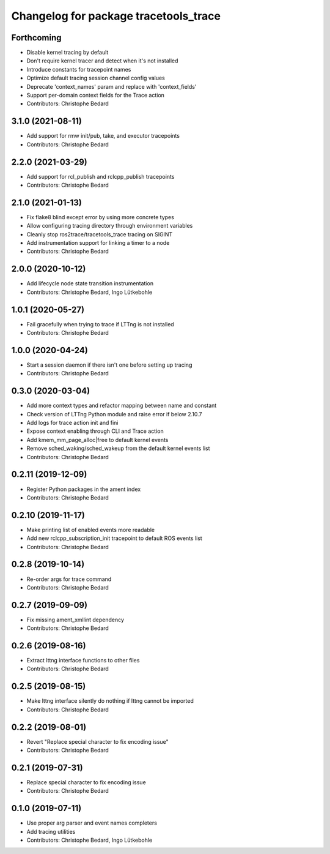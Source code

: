 ^^^^^^^^^^^^^^^^^^^^^^^^^^^^^^^^^^^^^^
Changelog for package tracetools_trace
^^^^^^^^^^^^^^^^^^^^^^^^^^^^^^^^^^^^^^

Forthcoming
-----------
* Disable kernel tracing by default
* Don't require kernel tracer and detect when it's not installed
* Introduce constants for tracepoint names
* Optimize default tracing session channel config values
* Deprecate 'context_names' param and replace with 'context_fields'
* Support per-domain context fields for the Trace action
* Contributors: Christophe Bedard

3.1.0 (2021-08-11)
------------------
* Add support for rmw init/pub, take, and executor tracepoints
* Contributors: Christophe Bedard

2.2.0 (2021-03-29)
------------------
* Add support for rcl_publish and rclcpp_publish tracepoints
* Contributors: Christophe Bedard

2.1.0 (2021-01-13)
------------------
* Fix flake8 blind except error by using more concrete types
* Allow configuring tracing directory through environment variables
* Cleanly stop ros2trace/tracetools_trace tracing on SIGINT
* Add instrumentation support for linking a timer to a node
* Contributors: Christophe Bedard

2.0.0 (2020-10-12)
------------------
* Add lifecycle node state transition instrumentation
* Contributors: Christophe Bedard, Ingo Lütkebohle

1.0.1 (2020-05-27)
------------------
* Fail gracefully when trying to trace if LTTng is not installed
* Contributors: Christophe Bedard

1.0.0 (2020-04-24)
------------------
* Start a session daemon if there isn't one before setting up tracing
* Contributors: Christophe Bedard

0.3.0 (2020-03-04)
------------------
* Add more context types and refactor mapping between name and constant
* Check version of LTTng Python module and raise error if below 2.10.7
* Add logs for trace action init and fini
* Expose context enabling through CLI and Trace action
* Add kmem_mm_page_alloc|free to default kernel events
* Remove sched_waking/sched_wakeup from the default kernel events list
* Contributors: Christophe Bedard

0.2.11 (2019-12-09)
-------------------
* Register Python packages in the ament index
* Contributors: Christophe Bedard

0.2.10 (2019-11-17)
-------------------
* Make printing list of enabled events more readable
* Add new rclcpp_subscription_init tracepoint to default ROS events list
* Contributors: Christophe Bedard

0.2.8 (2019-10-14)
------------------
* Re-order args for trace command
* Contributors: Christophe Bedard

0.2.7 (2019-09-09)
------------------
* Fix missing ament_xmllint dependency
* Contributors: Christophe Bedard

0.2.6 (2019-08-16)
------------------
* Extract lttng interface functions to other files
* Contributors: Christophe Bedard

0.2.5 (2019-08-15)
------------------
* Make lttng interface silently do nothing if lttng cannot be imported
* Contributors: Christophe Bedard

0.2.2 (2019-08-01)
------------------
* Revert "Replace special character to fix encoding issue"
* Contributors: Christophe Bedard

0.2.1 (2019-07-31)
------------------
* Replace special character to fix encoding issue
* Contributors: Christophe Bedard

0.1.0 (2019-07-11)
------------------
* Use proper arg parser and event names completers
* Add tracing utilities
* Contributors: Christophe Bedard, Ingo Lütkebohle
